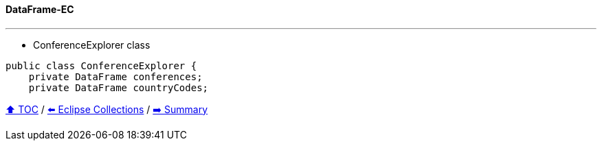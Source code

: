==== DataFrame-EC

---
* ConferenceExplorer class
[example]
--
[source,java,linenums,highlight=2..3]
----
public class ConferenceExplorer {
    private DataFrame conferences;
    private DataFrame countryCodes;
----

// TODO Sub-slides with code examples:
////
*** Load data from CSV
*** Sort by
*** Group by
*** Count by / Sum by
*** Get unique values
*** Input/Output
////

link:toc.adoc[⬆️ TOC] /
link:./05_eclipse_collections.adoc[⬅️ Eclipse Collections] /
link:./07_summary.adoc[➡️ Summary]
